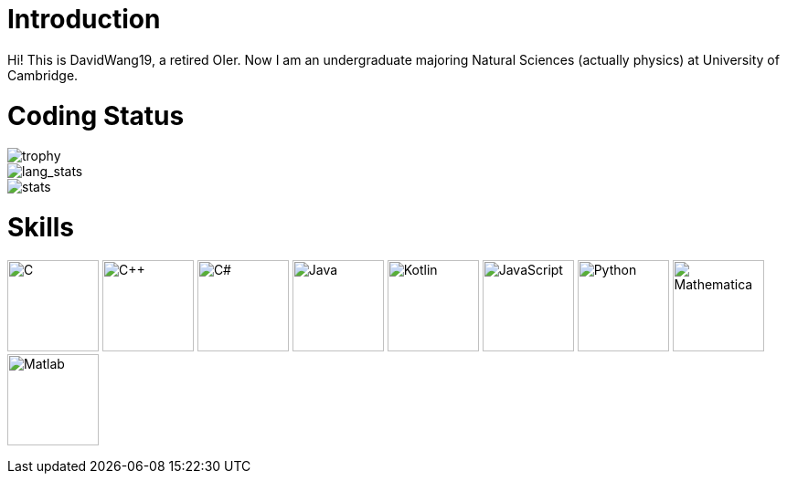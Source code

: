 = Introduction

Hi! This is DavidWang19, a retired OIer. Now I am an undergraduate majoring Natural Sciences (actually physics) at University of Cambridge.

= Coding Status

image::https://github-profile-trophy.vercel.app/?username=DavidWang19&&theme=tokyonight&&row=1&&count_private=true[trophy]

image::https://github-readme-stats.vercel.app/api/top-langs/?username=DavidWang19&&count_private=true&&layout=compact&&show_icons=true&&theme=tokyonight&&card_width=445[lang_stats]

image::https://github-readme-stats.vercel.app/api?username=DavidWang19&&count_private=true&&show_icons=true&&theme=tokyonight[stats]

= Skills

image:https://profilinator.rishav.dev/skills-assets/c-original.svg[C,100]
image:https://profilinator.rishav.dev/skills-assets/cplusplus-original.svg[C++,100]
image:https://profilinator.rishav.dev/skills-assets/csharp-original.svg[C#,100]
image:https://profilinator.rishav.dev/skills-assets/java-original-wordmark.svg[Java,100]
image:https://profilinator.rishav.dev/skills-assets/kotlinlang-icon.svg[Kotlin,100]
image:https://profilinator.rishav.dev/skills-assets/javascript-original.svg[JavaScript,100]
image:https://profilinator.rishav.dev/skills-assets/python-original.svg[Python,100]
image:https://upload.wikimedia.org/wikipedia/commons/2/20/Mathematica_Logo.svg[Mathematica,100]
image:https://www.svgrepo.com/show/373830/matlab.svg[Matlab,100]
